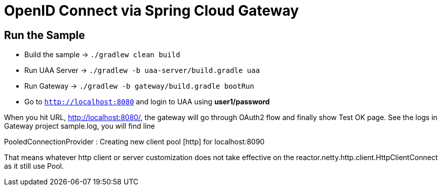 = OpenID Connect via Spring Cloud Gateway

== Run the Sample

* Build the sample -> `./gradlew clean build`
* Run UAA Server -> `./gradlew -b uaa-server/build.gradle uaa`
* Run Gateway -> `./gradlew -b gateway/build.gradle bootRun`
* Go to `http://localhost:8080` and login to UAA using *user1/password*

When you hit URL, http://localhost:8080/, the gateway will go through OAuth2 flow and finally show Test OK page. See the logs in Gateway project sample.log, you will find line

PooledConnectionProvider   : Creating new client pool [http] for localhost:8090

That means whatever http client or server customization does not take effective on the reactor.netty.http.client.HttpClientConnect as it still use Pool.
